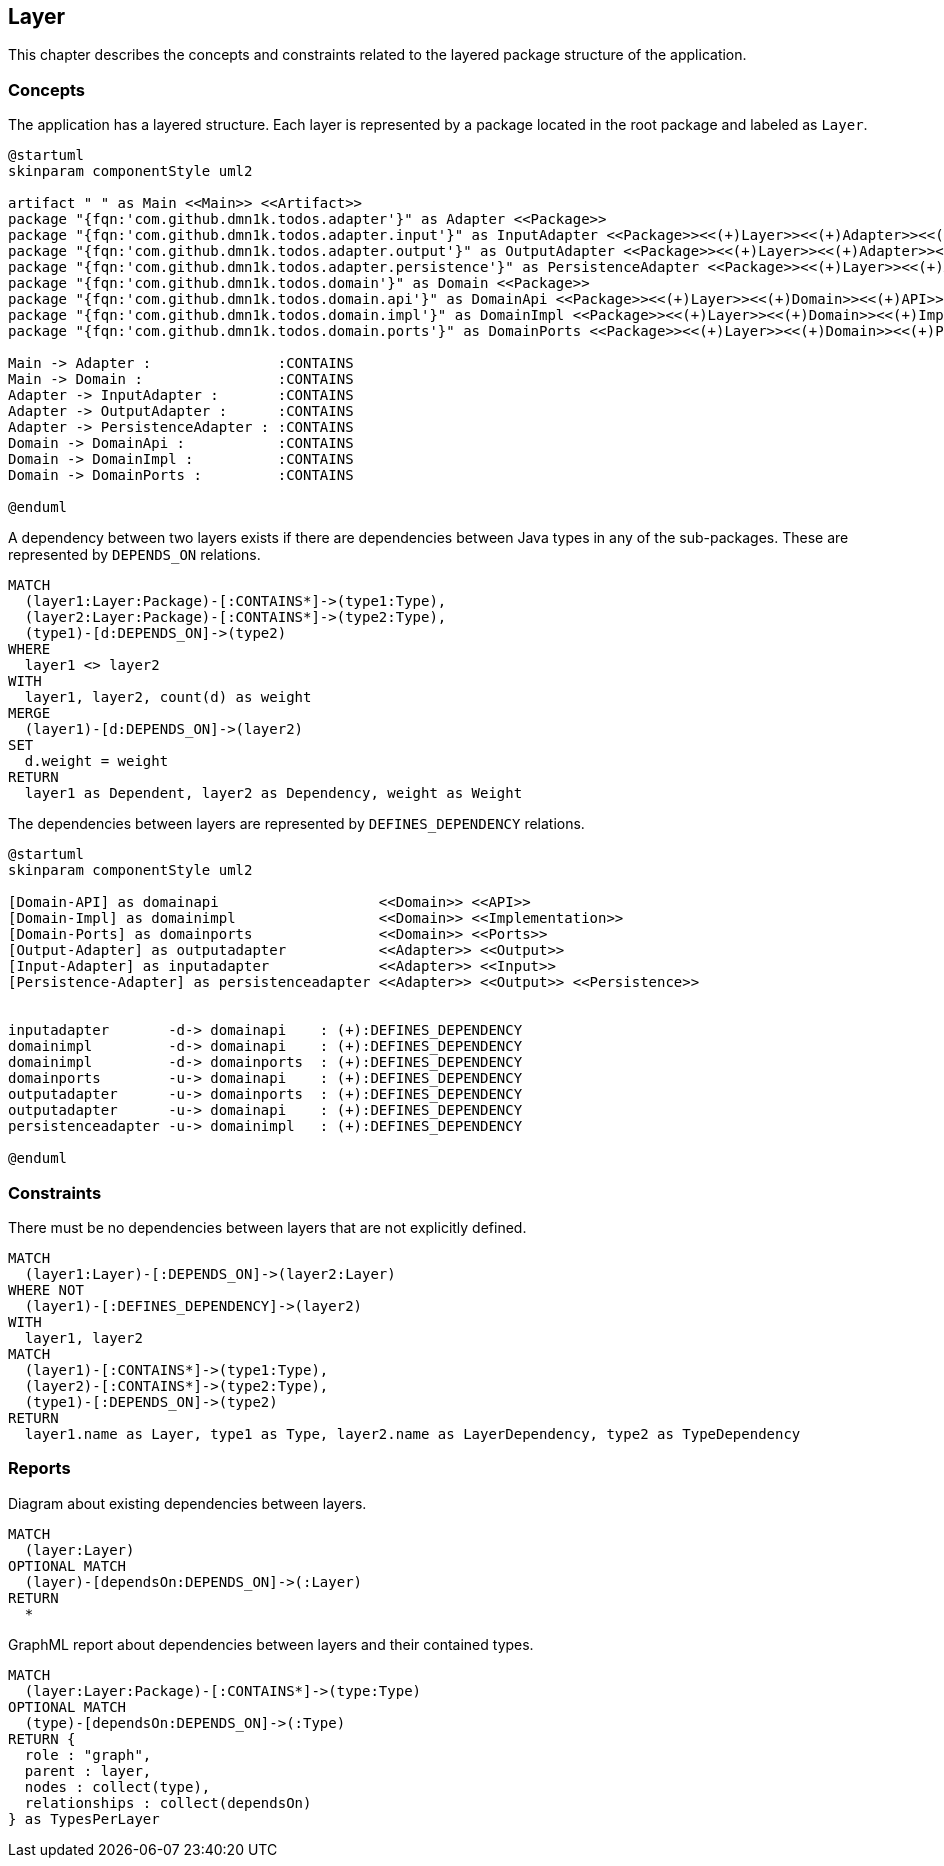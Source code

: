 [[layer:Default]]
[role=group,includesConstraints="layer:*",includesConcepts="layer:*"]
== Layer

This chapter describes the concepts and constraints related to the layered package structure of the application.

=== Concepts

[[layer:Layer]]
.The application has a layered structure. Each layer is represented by a package located in the root package and labeled as `Layer`.
[plantuml,layer,role=concept]
----
@startuml
skinparam componentStyle uml2

artifact " " as Main <<Main>> <<Artifact>>
package "{fqn:'com.github.dmn1k.todos.adapter'}" as Adapter <<Package>>
package "{fqn:'com.github.dmn1k.todos.adapter.input'}" as InputAdapter <<Package>><<(+)Layer>><<(+)Adapter>><<(+)Input>>
package "{fqn:'com.github.dmn1k.todos.adapter.output'}" as OutputAdapter <<Package>><<(+)Layer>><<(+)Adapter>><<(+)Output>>
package "{fqn:'com.github.dmn1k.todos.adapter.persistence'}" as PersistenceAdapter <<Package>><<(+)Layer>><<(+)Adapter>><<(+)Output>><<(+)Persistence>>
package "{fqn:'com.github.dmn1k.todos.domain'}" as Domain <<Package>>
package "{fqn:'com.github.dmn1k.todos.domain.api'}" as DomainApi <<Package>><<(+)Layer>><<(+)Domain>><<(+)API>>
package "{fqn:'com.github.dmn1k.todos.domain.impl'}" as DomainImpl <<Package>><<(+)Layer>><<(+)Domain>><<(+)Implementation>>
package "{fqn:'com.github.dmn1k.todos.domain.ports'}" as DomainPorts <<Package>><<(+)Layer>><<(+)Domain>><<(+)Ports>>

Main -> Adapter :               :CONTAINS
Main -> Domain :                :CONTAINS
Adapter -> InputAdapter :       :CONTAINS
Adapter -> OutputAdapter :      :CONTAINS
Adapter -> PersistenceAdapter : :CONTAINS
Domain -> DomainApi :           :CONTAINS
Domain -> DomainImpl :          :CONTAINS
Domain -> DomainPorts :         :CONTAINS

@enduml
----


[[layer:LayerDependency]]
[source,cypher,role=concept,requiresConcepts="layer:Layer",reportType="csv"]
.A dependency between two layers exists if there are dependencies between Java types in any of the sub-packages. These are represented by `DEPENDS_ON` relations.
----
MATCH
  (layer1:Layer:Package)-[:CONTAINS*]->(type1:Type),
  (layer2:Layer:Package)-[:CONTAINS*]->(type2:Type),
  (type1)-[d:DEPENDS_ON]->(type2)
WHERE
  layer1 <> layer2
WITH
  layer1, layer2, count(d) as weight
MERGE
  (layer1)-[d:DEPENDS_ON]->(layer2)
SET
  d.weight = weight
RETURN
  layer1 as Dependent, layer2 as Dependency, weight as Weight
----

[[layer:LayerDependencyDefinition]]
[plantuml,layerdeps,role=concept,requiresConcepts="layer:Layer"]
.The dependencies between layers are represented by `DEFINES_DEPENDENCY` relations.
----
@startuml
skinparam componentStyle uml2

[Domain-API] as domainapi                   <<Domain>> <<API>>
[Domain-Impl] as domainimpl                 <<Domain>> <<Implementation>>
[Domain-Ports] as domainports               <<Domain>> <<Ports>>
[Output-Adapter] as outputadapter           <<Adapter>> <<Output>>
[Input-Adapter] as inputadapter             <<Adapter>> <<Input>>
[Persistence-Adapter] as persistenceadapter <<Adapter>> <<Output>> <<Persistence>>


inputadapter       -d-> domainapi    : (+):DEFINES_DEPENDENCY
domainimpl         -d-> domainapi    : (+):DEFINES_DEPENDENCY
domainimpl         -d-> domainports  : (+):DEFINES_DEPENDENCY
domainports        -u-> domainapi    : (+):DEFINES_DEPENDENCY
outputadapter      -u-> domainports  : (+):DEFINES_DEPENDENCY
outputadapter      -u-> domainapi    : (+):DEFINES_DEPENDENCY
persistenceadapter -u-> domainimpl   : (+):DEFINES_DEPENDENCY

@enduml
----

=== Constraints

[[layer:LayerDependencyViolation]]
[source,cypher,role=constraint,requiresConcepts="layer:LayerDependency,layer:LayerDependencyDefinition",primaryReportColumn="Type",severity=blocker]
.There must be no dependencies between layers that are not explicitly defined.
----
MATCH
  (layer1:Layer)-[:DEPENDS_ON]->(layer2:Layer)
WHERE NOT
  (layer1)-[:DEFINES_DEPENDENCY]->(layer2)
WITH
  layer1, layer2
MATCH
  (layer1)-[:CONTAINS*]->(type1:Type),
  (layer2)-[:CONTAINS*]->(type2:Type),
  (type1)-[:DEPENDS_ON]->(type2)
RETURN
  layer1.name as Layer, type1 as Type, layer2.name as LayerDependency, type2 as TypeDependency
----

=== Reports

[[layer:LayerDependencyDiagram]]
[source,cypher,role=concept,requiresConcepts="layer:LayerDependency",reportType="plantuml-component-diagram"]
.Diagram about existing dependencies between layers.
----
MATCH
  (layer:Layer)
OPTIONAL MATCH
  (layer)-[dependsOn:DEPENDS_ON]->(:Layer)
RETURN
  *
----

[[layer:LayerDependency.graphml]]
[source,cypher,role=concept,requiresConcepts="layer:LayerDependency",reportType="graphml"]
.GraphML report about dependencies between layers and their contained types.
----
MATCH
  (layer:Layer:Package)-[:CONTAINS*]->(type:Type)
OPTIONAL MATCH
  (type)-[dependsOn:DEPENDS_ON]->(:Type)
RETURN {
  role : "graph",
  parent : layer,
  nodes : collect(type),
  relationships : collect(dependsOn)
} as TypesPerLayer
----

